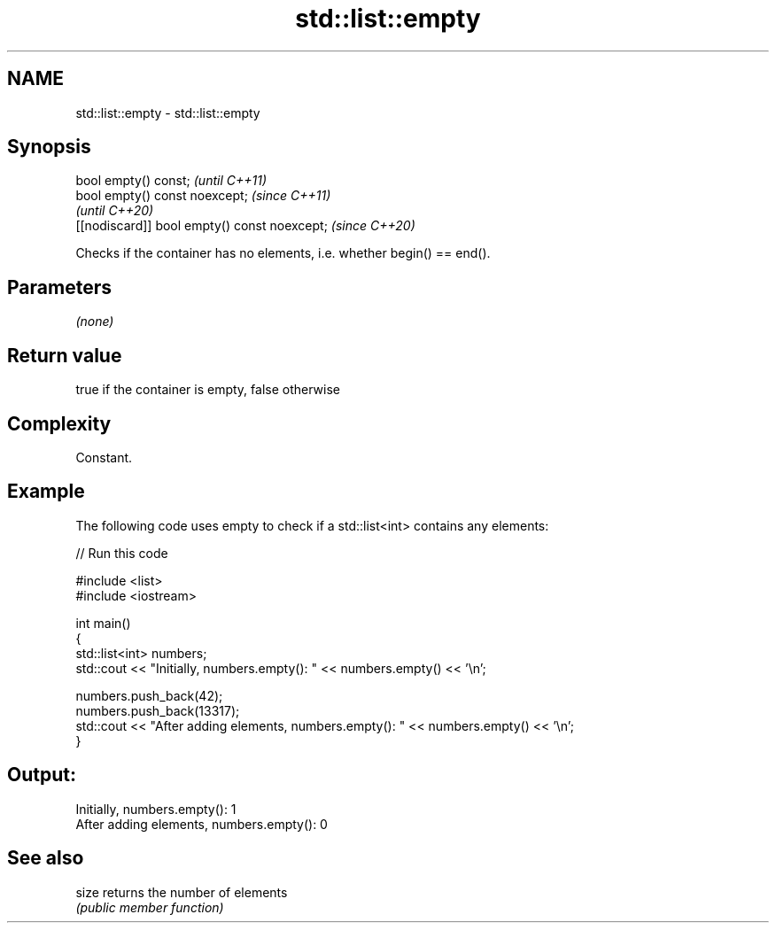 .TH std::list::empty 3 "2019.03.28" "http://cppreference.com" "C++ Standard Libary"
.SH NAME
std::list::empty \- std::list::empty

.SH Synopsis
   bool empty() const;                         \fI(until C++11)\fP
   bool empty() const noexcept;                \fI(since C++11)\fP
                                               \fI(until C++20)\fP
   [[nodiscard]] bool empty() const noexcept;  \fI(since C++20)\fP

   Checks if the container has no elements, i.e. whether begin() == end().

.SH Parameters

   \fI(none)\fP

.SH Return value

   true if the container is empty, false otherwise

.SH Complexity

   Constant.

.SH Example

   

   The following code uses empty to check if a std::list<int> contains any elements:

   
// Run this code

 #include <list>
 #include <iostream>
  
 int main()
 {
     std::list<int> numbers;
     std::cout << "Initially, numbers.empty(): " << numbers.empty() << '\\n';
  
     numbers.push_back(42);
     numbers.push_back(13317);
     std::cout << "After adding elements, numbers.empty(): " << numbers.empty() << '\\n';
 }

.SH Output:

 Initially, numbers.empty(): 1
 After adding elements, numbers.empty(): 0

.SH See also

   size returns the number of elements
        \fI(public member function)\fP 
